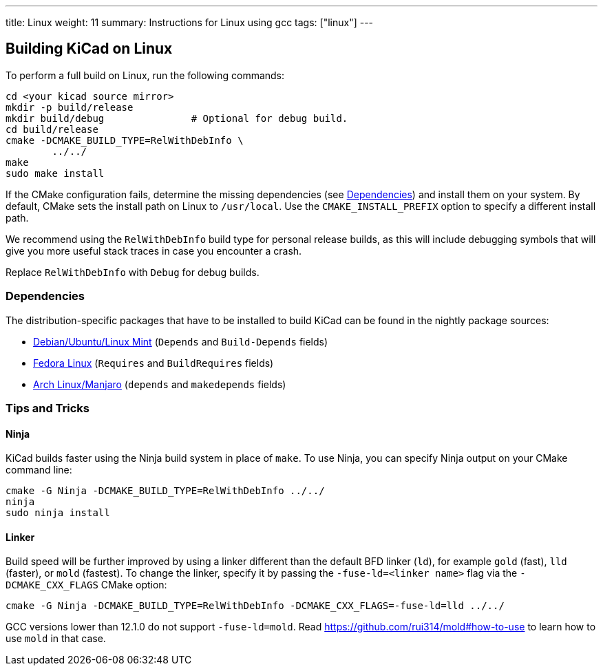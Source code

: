 ---
title: Linux
weight: 11
summary: Instructions for Linux using gcc
tags: ["linux"]
---


== Building KiCad on Linux

To perform a full build on Linux, run the following commands:

[source,sh]
```
cd <your kicad source mirror>
mkdir -p build/release
mkdir build/debug               # Optional for debug build.
cd build/release
cmake -DCMAKE_BUILD_TYPE=RelWithDebInfo \
        ../../
make
sudo make install
```

If the CMake configuration fails, determine the missing dependencies (see <<Dependencies>>) and
install them on your system.  By default, CMake sets the install path on Linux to `/usr/local`.
Use the `CMAKE_INSTALL_PREFIX` option to specify a different install path.

We recommend using the `RelWithDebInfo` build type for personal release builds, as this will
include debugging symbols that will give you more useful stack traces in case you encounter a
crash.

Replace `RelWithDebInfo` with `Debug` for debug builds.

=== Dependencies

The distribution-specific packages that have to be installed to build KiCad can be found in the
nightly package sources:

* https://gitlab.com/kicad/packaging/kicad-ubuntu-builder/kicad-daily-package/-/blob/dailybuild/debian/control[Debian/Ubuntu/Linux Mint] (`Depends` and `Build-Depends` fields)
* https://gitlab.com/kicad/packaging/kicad-fedora-builder/-/blob/master/templates/kicad-nightly.spec[Fedora Linux] (`Requires` and `BuildRequires` fields)
* https://aur.archlinux.org/cgit/aur.git/tree/PKGBUILD?h=kicad-nightly[Arch Linux/Manjaro] (`depends` and `makedepends` fields)

=== Tips and Tricks

==== Ninja

KiCad builds faster using the Ninja build system in place of `make`.  To use Ninja,
you can specify Ninja output on your CMake command line:

[source,sh]
```
cmake -G Ninja -DCMAKE_BUILD_TYPE=RelWithDebInfo ../../
ninja
sudo ninja install
```

==== Linker

Build speed will be further improved by using a linker different than the default BFD linker (`ld`),
for example `gold` (fast), `lld` (faster), or `mold` (fastest). To change the linker, specify it
by passing the `-fuse-ld=<linker name>` flag via the `-DCMAKE_CXX_FLAGS` CMake option:

[source,sh]
```
cmake -G Ninja -DCMAKE_BUILD_TYPE=RelWithDebInfo -DCMAKE_CXX_FLAGS=-fuse-ld=lld ../../
```

GCC versions lower than 12.1.0 do not support `-fuse-ld=mold`. Read
https://github.com/rui314/mold#how-to-use to learn how to use `mold` in that case.
